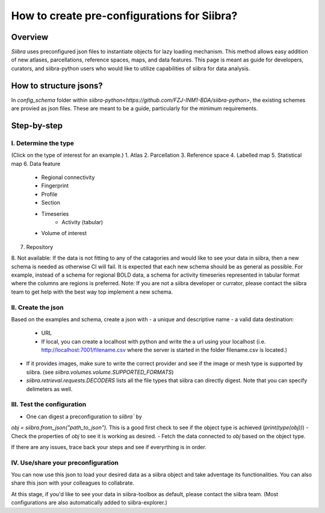 ============================================
How to create pre-configurations for Siibra?
============================================

Overview
========
`Siibra` uses preconfigured json files to instantiate objects for lazy loading
mechanism. This method allows easy addition of new atlases, parcellations,
reference spaces, maps, and data features. This page is meant as guide for
developers, curators, and siibra-python users who would like to utilize
capabilities of siibra for data analysis.

How to structure jsons?
=======================
In `config_schema` folder within
`siibra-python<https://github.com/FZJ-INM1-BDA/siibra-python>`, the existing
schemes are provied as json files. These are meant to be a guide, particularly
for the minimum requirements.

Step-by-step
============

I. Determine the type
---------------------
(Click on the type of interest for an example.)
1. Atlas
2. Parcellation
3. Reference space
4. Labelled map
5. Statistical map
6. Data feature
    - Regional connectivity
    - Fingerprint
    - Profile
    - Section
    - Timeseries
        - Activity (tabular)
    - Volume of interest
7. Repository
8. Not available: If the data is not fitting to any of the catagories and would like to
see your data in siibra, then a new schema is needed as otherwise CI will fail.
It is expected that each new schema should be as general as possible. For
example, instead of a schema for regional BOLD data, a schema for activity
timeseries represented in tabular format where the columns are regions is
preferred.
Note: If you are not a siibra developer or currator, please contact the siibra
team to get help with the best way top implement a new schema.

II. Create the json
-------------------
Based on the examples and schema, create a json with
- a unique and descriptive name
- a valid data destination:
    - URL
    - If local, you can create a localhost with python and write the a url using
      your localhost (i.e. http://localhost:7001/filename.csv where the server
      is started in the folder filename.csv is located.)
- If it provides images, make sure to write the correct provider and see if the
  image or mesh type is supported by siibra.
  (see `siibra.volumes.volume.SUPPORTED_FORMATS`)
- `siibra.retrieval.requests.DECODERS` lists all the file types that siibra can
  directly digest. Note that you can specify delimeters as well.

III. Test the configuration
---------------------------
- One can digest a preconfiguration to `siibra`` by
`obj = siibra.from_json("path_to_json")`. This is a good first check to see if the
object type is achieved (`print(type(obj))`)
- Check the properties of `obj` to see it is working as desired.
- Fetch the data connected to `obj` based on the object type.

If there are any issues, trace back your steps and see if everyrthing is in
order.

IV. Use/share your preconfiguration
-----------------------------------
You can now use this json to load your desired data as a siibra object and take
adventage its functionalities. You can also share this json with your colleagues
to collabrate.

At this stage, if you'd like to see your data in siibra-toolbox as default,
please contact the siibra team. (Most configurations are also automatically
added to siibra-explorer.)


